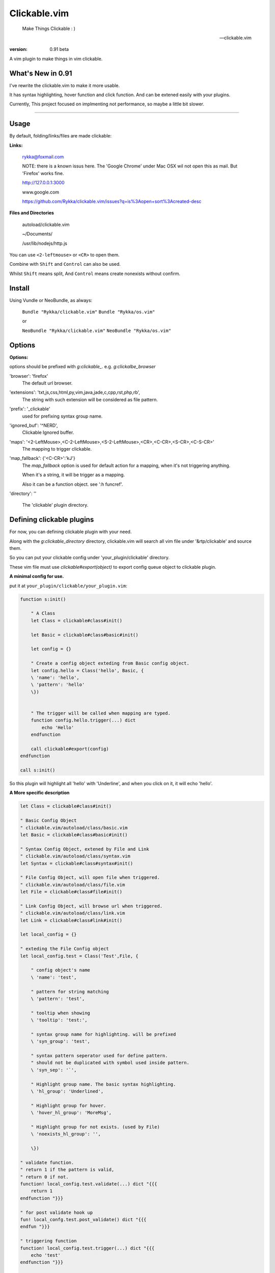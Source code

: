 Clickable.vim
=============
    
    Make Things Clickable : ) 

    -- clickable.vim

:version: 0.91 beta

A vim plugin to make things in vim clickable.

.. image :: http://i.imgur.com/9T91tLb.gif

What's New in 0.91
------------------

I've rewrite the clickable.vim to make it more usable.

It has syntax highlighting, hover function and click function.
And can be extened easily with your plugins.

Currently, This project focused on implmenting not performance, so maybe a
little bit slower.

-------



Usage
-----

By default, folding/links/files are made clickable:

**Links:**
    
    rykka@foxmail.com

    NOTE: there is a known issus here. The 'Google Chrome' under 
    Mac OSX wil not open this as mail. But 'Firefox' works fine.

    http://127.0.0.1:3000

    www.google.com

    https://github.com/Rykka/clickable.vim/issues?q=is%3Aopen+sort%3Acreated-desc
    
**Files and Directories**

    autoload/clickable.vim

    ~/Documents/

    /usr/lib/nodejs/http.js

    

You can use ``<2-leftmouse>`` or ``<CR>`` to open them.

Combine with ``Shift`` and ``Control`` can also be used.

Whilst ``Shift`` means split,
And ``Control`` means create nonexists without confirm.

Install
-------

Using Vundle or NeoBundle, as always:

    ``Bundle "Rykka/clickable.vim"`` 
    ``Bundle "Rykka/os.vim"`` 

    or

    ``NeoBundle "Rykka/clickable.vim"``
    ``NeoBundle "Rykka/os.vim"`` 



Options
-------

**Options:**

options should be prefixed with `g:clickable_`.
e.g. `g:clickalbe_browser`

'browser':  'firefox'
    The default url browser.

'extensions': 'txt,js,css,html,py,vim,java,jade,c,cpp,rst,php,rb',
    The string with such extension will be considered as file pattern.
 
'prefix': '_clickable'
    used for prefixing syntax group name.

'ignored_buf': '^NERD',
    Clickable Ignored  buffer.

'maps': '<2-LeftMouse>,<C-2-LeftMouse>,<S-2-LeftMouse>,<CR>,<C-CR>,<S-CR>,<C-S-CR>'
    The mapping to trigger clickable.

'map_fallback': {'<C-CR>':'kJ'}
    The `map_fallback` option is used for default action
    for a mapping, when it's not triggering anything.

    When it's a string, it will be trigger as a mapping.

    Also it can be a function object.  see ':h funcref'.

'directory':  ''

    The 'clickable' plugin  directory.

Defining clickable plugins
--------------------------

For now, you can defining clickable plugin with your need.

Along with the `g:clickable_directory` directory,
clickable.vim will search all vim file under '&rtp/clickable' and source them.

So you can put your clickable config under 'your_plugin/clickable' directory.

These vim file must use  `clickable#export(object)` to export config queue object to clickable plugin.

**A minimal config for use.**

put it at ``your_plugin/clickable/your_plugin.vim``:

.. code:: vim

    function s:init() 
        
        " A Class
        let Class = clickable#class#init() 

        let Basic = clickable#class#basic#init() 

        let config = {}
        
        " Create a config object exteding from Basic config object.
        let config.hello = Class('hello', Basic, {
        \ 'name': 'hello',
        \ 'pattern': 'hello'
        \})
    

        " The trigger will be called when mapping are typed. 
        function config.hello.trigger(...) dict 
            echo 'Hello'
        endfunction

        call clickable#export(config)
    endfunction

    call s:init()


So this plugin will highlight all 'hello' with 'Underline', 
and when you click on it, it will echo 'hello'.


**A More specific description**

.. code:: vim

    let Class = clickable#class#init()

    " Basic Config Object
    " clickable.vim/autoload/class/basic.vim
    let Basic = clickable#class#basic#init()

    " Syntax Config Object, extened by File and Link
    " clickable.vim/autoload/class/syntax.vim
    let Syntax = clickable#class#syntax#init()

    " File Config Object, will open file when triggered.
    " clickable.vim/autoload/class/file.vim
    let File = clickable#class#file#init()

    " Link Config Object, will browse url when triggered.
    " clickable.vim/autoload/class/link.vim
    let Link = clickable#class#link#init()

    let local_config = {}

    " exteding the File Config object
    let local_config.test = Class('Test',File, {

        " config object's name
        \ 'name': 'test',

        " pattern for string matching
        \ 'pattern': 'test',

        " tooltip when showing
        \ 'tooltip': 'test:',

        " syntax group name for highlighting. will be prefixed
        \ 'syn_group': 'test',

        " syntax pattern seperator used for define pattern.
        " should not be duplicated with symbol used inside pattern.
        \ 'syn_sep': '`',

        " Highlight group name. The basic syntax highlighting.
        \ 'hl_group': 'Underlined',

        " Highlight group for hover.
        \ 'hover_hl_group': 'MoreMsg',

        " Highlight group for not exists. (used by File)
        \ 'noexists_hl_group': '',

        \})

    " validate function.
    " return 1 if the pattern is valid,
    " return 0 if not.
    function! local_config.test.validate(...) dict "{{{
        return 1
    endfunction "}}}

    " for post validate hook up
    fun! local_confg.test.post_validate() dict "{{{
    endfun "}}}

    " triggering function
    function! local_config.test.trigger(...) dict "{{{
        echo 'test'
    endfunction "}}}

    " Highlight function
    " Don't change this only if you know what you are doing
    function! local_config.test.highlight(...) dict "{{{
            let HL = get(a:000, 0 , 'IncSearch')
            let obj = self._hl.obj
            if has_key(obj, 'str')  
                let bgn = obj.bgn + 1
                let end = obj.end
                let row = self._hl.row
                let col = self._hl.col
        
                if obj.bgn < col && col <= obj.end + 1
                    execute '2match' HL.' /\%'.(row)
                                \.'l\%>'.(bgn-1) .'c\%<'.(end+1).'c/'
                    return 1
                endif

            endif

            return 0
    endfunction "}}}

    " Show Tooltip in cmdline
    fun! local_config.test.show_tooltip(tooltip) dict "{{{
        call clickable#echo(a:tooltip)
    endfun "}}}


    " Hover function. 
    " Don't change this only if you know what you are doing
    function! local_config.test.on_hover(...) dict "{{{
            if !empty(self.validate())
                call self.post_validate()
                call self.show_tooltip(self.tooltip)
                return 1
            else
                return 0
            endif
    endfunction "}}}

    " Click function
    " Don't change this only if you know what you are doing
    function! local_config.test.on_click(...) dict "{{{
            if !empty(self.validate())
                call self.post_validate()
                call self.trigger(a:mapping)
                return 1
            else
                return 0
            endif
    endfunction "}}}

you can check 'riv.vim/clickable' for a working view.

Maybe a detail intro is needed in the future.
So anyone can write one in english are welcome.

There is an (Chinese) intro in my blog: http://rykka.me/rewrite_of_clickable.vim.html


Q & A
-----

1. Not HighLight with cursor hover.
   
   A: The matching is using '2match', 
   So may be conflicted with other highlighting plugins.
